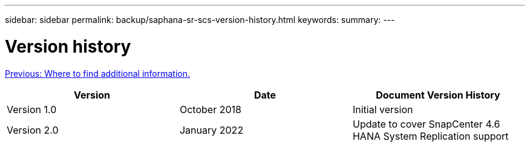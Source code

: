 ---
sidebar: sidebar
permalink: backup/saphana-sr-scs-version-history.html
keywords:
summary:
---

= Version history
:hardbreaks:
:nofooter:
:icons: font
:linkattrs:
:imagesdir: ./../media/

//
// This file was created with NDAC Version 2.0 (August 17, 2020)
//
// 2022-01-10 18:20:17.386762
//

link:saphana-sr-scs-where-to-find-additional-information_overview.html[Previous: Where to find additional information.]

|===
|Version |Date |Document Version History

|Version 1.0
|October 2018
|Initial version
|Version 2.0
|January 2022
|Update to cover SnapCenter 4.6 HANA System Replication support
|===
